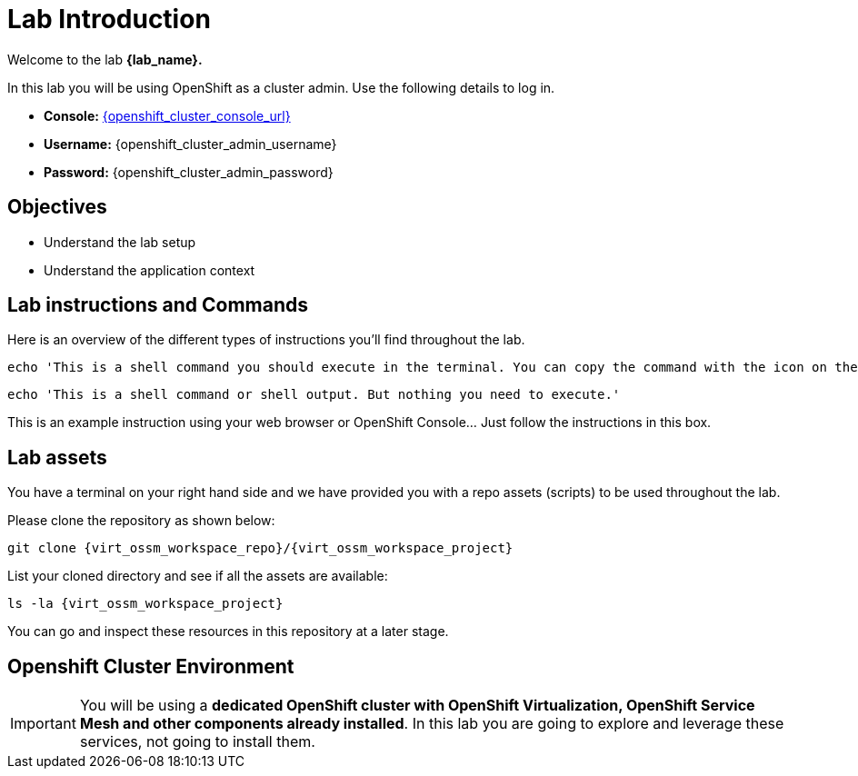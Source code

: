 #  Lab Introduction

Welcome to the lab *{lab_name}.*

In this lab you will be using OpenShift as a cluster admin.
Use the following details to log in.

* **Console:** link:{openshift_cluster_console_url}[window=_blank]
* **Username:** {openshift_cluster_admin_username}
* **Password:** {openshift_cluster_admin_password}

## Objectives

* Understand the lab setup
* Understand the application context

## Lab instructions and Commands

Here is an overview of the different types of instructions you'll find throughout the lab. 

[source,shell,subs=attributes,role=execute]
----
echo 'This is a shell command you should execute in the terminal. You can copy the command with the icon on the right'
----

[source,shell,subs=attributes]
----
echo 'This is a shell command or shell output. But nothing you need to execute.'
----

====
This is an example instruction using your web browser or OpenShift Console... Just follow the instructions in this box.
====

## Lab assets

//Before you begin, access your link:https://codeserver-codeserver-{openshift_cluster_user_name}.{openshift_cluster_ingress_domain}[code-server environment,window=_blank] and ensure you have access to the lab assets `ossm-labs`.

// Open a terminal (*`Terminal`* -> *`New Terminal`* from the menu) in the _code-server_ so that you can execute the commands during the labs.

You have a terminal on your right hand side and we have provided you with a repo assets (scripts) to be used throughout the lab.

Please clone the repository as shown below:

[source,shell,subs=attributes,role=execute]
----
git clone {virt_ossm_workspace_repo}/{virt_ossm_workspace_project}
----

List your cloned directory and see if all the assets are available:

[source,shell,subs=attributes,role=execute]
----
ls -la {virt_ossm_workspace_project}
----

You can go and inspect these resources in this repository at a later stage.

//Although for the labs the assets are made available you can additionally get and inspect these resources at a later stage from the link:https://github.com/redhat-gpte-devopsautomation/ossm-labs[ossm-labs,window=_blank] github repository.

## Openshift Cluster Environment

[IMPORTANT]
====
You will be using a *dedicated OpenShift cluster with OpenShift Virtualization, OpenShift Service Mesh and other components already installed*. In this lab you are going to explore and leverage these services, not going to install them.
====
